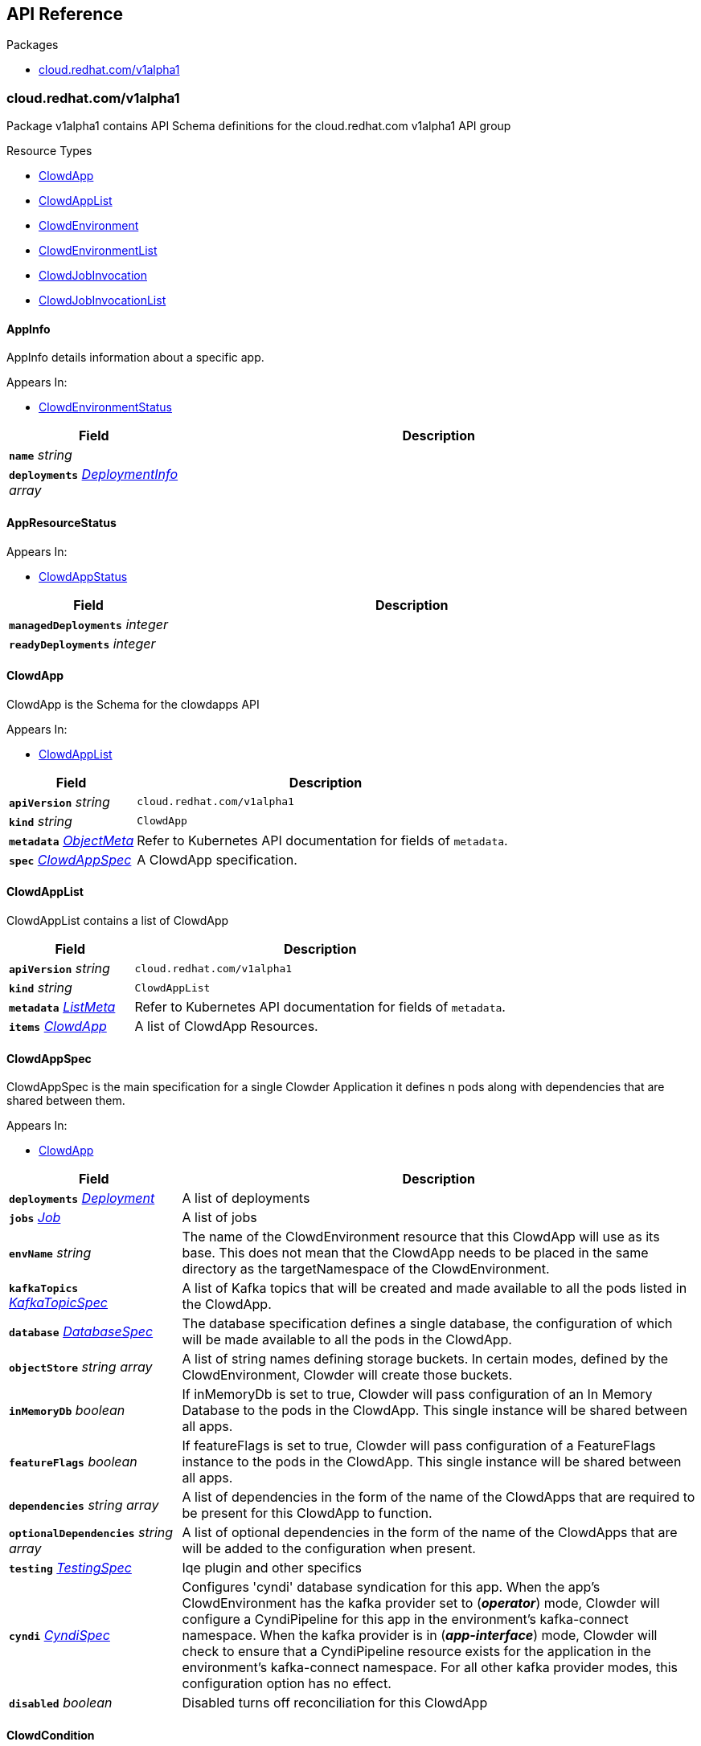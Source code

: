 // Generated documentation. Please do not edit.
:anchor_prefix: k8s-api

[id="{p}-api-reference"]
== API Reference

.Packages
- xref:{anchor_prefix}-cloud-redhat-com-v1alpha1[$$cloud.redhat.com/v1alpha1$$]


[id="{anchor_prefix}-cloud-redhat-com-v1alpha1"]
=== cloud.redhat.com/v1alpha1

Package v1alpha1 contains API Schema definitions for the cloud.redhat.com v1alpha1 API group

.Resource Types
- xref:{anchor_prefix}-github-com-redhatinsights-clowder-apis-cloud-redhat-com-v1alpha1-clowdapp[$$ClowdApp$$]
- xref:{anchor_prefix}-github-com-redhatinsights-clowder-apis-cloud-redhat-com-v1alpha1-clowdapplist[$$ClowdAppList$$]
- xref:{anchor_prefix}-github-com-redhatinsights-clowder-apis-cloud-redhat-com-v1alpha1-clowdenvironment[$$ClowdEnvironment$$]
- xref:{anchor_prefix}-github-com-redhatinsights-clowder-apis-cloud-redhat-com-v1alpha1-clowdenvironmentlist[$$ClowdEnvironmentList$$]
- xref:{anchor_prefix}-github-com-redhatinsights-clowder-apis-cloud-redhat-com-v1alpha1-clowdjobinvocation[$$ClowdJobInvocation$$]
- xref:{anchor_prefix}-github-com-redhatinsights-clowder-apis-cloud-redhat-com-v1alpha1-clowdjobinvocationlist[$$ClowdJobInvocationList$$]



[id="{anchor_prefix}-github-com-redhatinsights-clowder-apis-cloud-redhat-com-v1alpha1-appinfo"]
==== AppInfo 

AppInfo details information about a specific app.

.Appears In:
****
- xref:{anchor_prefix}-github-com-redhatinsights-clowder-apis-cloud-redhat-com-v1alpha1-clowdenvironmentstatus[$$ClowdEnvironmentStatus$$]
****

[cols="25a,75a", options="header"]
|===
| Field | Description
| *`name`* __string__ | 
| *`deployments`* __xref:{anchor_prefix}-github-com-redhatinsights-clowder-apis-cloud-redhat-com-v1alpha1-deploymentinfo[$$DeploymentInfo$$] array__ | 
|===


[id="{anchor_prefix}-github-com-redhatinsights-clowder-apis-cloud-redhat-com-v1alpha1-appresourcestatus"]
==== AppResourceStatus 



.Appears In:
****
- xref:{anchor_prefix}-github-com-redhatinsights-clowder-apis-cloud-redhat-com-v1alpha1-clowdappstatus[$$ClowdAppStatus$$]
****

[cols="25a,75a", options="header"]
|===
| Field | Description
| *`managedDeployments`* __integer__ | 
| *`readyDeployments`* __integer__ | 
|===


[id="{anchor_prefix}-github-com-redhatinsights-clowder-apis-cloud-redhat-com-v1alpha1-clowdapp"]
==== ClowdApp 

ClowdApp is the Schema for the clowdapps API

.Appears In:
****
- xref:{anchor_prefix}-github-com-redhatinsights-clowder-apis-cloud-redhat-com-v1alpha1-clowdapplist[$$ClowdAppList$$]
****

[cols="25a,75a", options="header"]
|===
| Field | Description
| *`apiVersion`* __string__ | `cloud.redhat.com/v1alpha1`
| *`kind`* __string__ | `ClowdApp`
| *`metadata`* __link:https://kubernetes.io/docs/reference/generated/kubernetes-api/v1.15/#objectmeta-v1-meta[$$ObjectMeta$$]__ | Refer to Kubernetes API documentation for fields of `metadata`.

| *`spec`* __xref:{anchor_prefix}-github-com-redhatinsights-clowder-apis-cloud-redhat-com-v1alpha1-clowdappspec[$$ClowdAppSpec$$]__ | A ClowdApp specification.
|===


[id="{anchor_prefix}-github-com-redhatinsights-clowder-apis-cloud-redhat-com-v1alpha1-clowdapplist"]
==== ClowdAppList 

ClowdAppList contains a list of ClowdApp



[cols="25a,75a", options="header"]
|===
| Field | Description
| *`apiVersion`* __string__ | `cloud.redhat.com/v1alpha1`
| *`kind`* __string__ | `ClowdAppList`
| *`metadata`* __link:https://kubernetes.io/docs/reference/generated/kubernetes-api/v1.15/#listmeta-v1-meta[$$ListMeta$$]__ | Refer to Kubernetes API documentation for fields of `metadata`.

| *`items`* __xref:{anchor_prefix}-github-com-redhatinsights-clowder-apis-cloud-redhat-com-v1alpha1-clowdapp[$$ClowdApp$$]__ | A list of ClowdApp Resources.
|===


[id="{anchor_prefix}-github-com-redhatinsights-clowder-apis-cloud-redhat-com-v1alpha1-clowdappspec"]
==== ClowdAppSpec 

ClowdAppSpec is the main specification for a single Clowder Application it defines n pods along with dependencies that are shared between them.

.Appears In:
****
- xref:{anchor_prefix}-github-com-redhatinsights-clowder-apis-cloud-redhat-com-v1alpha1-clowdapp[$$ClowdApp$$]
****

[cols="25a,75a", options="header"]
|===
| Field | Description
| *`deployments`* __xref:{anchor_prefix}-github-com-redhatinsights-clowder-apis-cloud-redhat-com-v1alpha1-deployment[$$Deployment$$]__ | A list of deployments
| *`jobs`* __xref:{anchor_prefix}-github-com-redhatinsights-clowder-apis-cloud-redhat-com-v1alpha1-job[$$Job$$]__ | A list of jobs
| *`envName`* __string__ | The name of the ClowdEnvironment resource that this ClowdApp will use as its base. This does not mean that the ClowdApp needs to be placed in the same directory as the targetNamespace of the ClowdEnvironment.
| *`kafkaTopics`* __xref:{anchor_prefix}-github-com-redhatinsights-clowder-apis-cloud-redhat-com-v1alpha1-kafkatopicspec[$$KafkaTopicSpec$$]__ | A list of Kafka topics that will be created and made available to all the pods listed in the ClowdApp.
| *`database`* __xref:{anchor_prefix}-github-com-redhatinsights-clowder-apis-cloud-redhat-com-v1alpha1-databasespec[$$DatabaseSpec$$]__ | The database specification defines a single database, the configuration of which will be made available to all the pods in the ClowdApp.
| *`objectStore`* __string array__ | A list of string names defining storage buckets. In certain modes, defined by the ClowdEnvironment, Clowder will create those buckets.
| *`inMemoryDb`* __boolean__ | If inMemoryDb is set to true, Clowder will pass configuration of an In Memory Database to the pods in the ClowdApp. This single instance will be shared between all apps.
| *`featureFlags`* __boolean__ | If featureFlags is set to true, Clowder will pass configuration of a FeatureFlags instance to the pods in the ClowdApp. This single instance will be shared between all apps.
| *`dependencies`* __string array__ | A list of dependencies in the form of the name of the ClowdApps that are required to be present for this ClowdApp to function.
| *`optionalDependencies`* __string array__ | A list of optional dependencies in the form of the name of the ClowdApps that are will be added to the configuration when present.
| *`testing`* __xref:{anchor_prefix}-github-com-redhatinsights-clowder-apis-cloud-redhat-com-v1alpha1-testingspec[$$TestingSpec$$]__ | Iqe plugin and other specifics
| *`cyndi`* __xref:{anchor_prefix}-github-com-redhatinsights-clowder-apis-cloud-redhat-com-v1alpha1-cyndispec[$$CyndiSpec$$]__ | Configures 'cyndi' database syndication for this app. When the app's ClowdEnvironment has the kafka provider set to (*_operator_*) mode, Clowder will configure a CyndiPipeline for this app in the environment's kafka-connect namespace. When the kafka provider is in (*_app-interface_*) mode, Clowder will check to ensure that a CyndiPipeline resource exists for the application in the environment's kafka-connect namespace. For all other kafka provider modes, this configuration option has no effect.
| *`disabled`* __boolean__ | Disabled turns off reconciliation for this ClowdApp
|===




[id="{anchor_prefix}-github-com-redhatinsights-clowder-apis-cloud-redhat-com-v1alpha1-clowdcondition"]
==== ClowdCondition 



.Appears In:
****
- xref:{anchor_prefix}-github-com-redhatinsights-clowder-apis-cloud-redhat-com-v1alpha1-clowdappstatus[$$ClowdAppStatus$$]
- xref:{anchor_prefix}-github-com-redhatinsights-clowder-apis-cloud-redhat-com-v1alpha1-clowdenvironmentstatus[$$ClowdEnvironmentStatus$$]
- xref:{anchor_prefix}-github-com-redhatinsights-clowder-apis-cloud-redhat-com-v1alpha1-clowdjobinvocationstatus[$$ClowdJobInvocationStatus$$]
****

[cols="25a,75a", options="header"]
|===
| Field | Description
| *`type`* __ClowdConditionType__ | Type is the type of the condition.
| *`lastTransitionTime`* __link:https://kubernetes.io/docs/reference/generated/kubernetes-api/v1.15/#time-v1-meta[$$Time$$]__ | Last time the condition transitioned from one status to another.
| *`reason`* __string__ | Unique, one-word, CamelCase reason for the condition's last transition.
| *`message`* __string__ | Human-readable message indicating details about last transition.
|===


[id="{anchor_prefix}-github-com-redhatinsights-clowder-apis-cloud-redhat-com-v1alpha1-clowdenvironment"]
==== ClowdEnvironment 

ClowdEnvironment is the Schema for the clowdenvironments API

.Appears In:
****
- xref:{anchor_prefix}-github-com-redhatinsights-clowder-apis-cloud-redhat-com-v1alpha1-clowdenvironmentlist[$$ClowdEnvironmentList$$]
****

[cols="25a,75a", options="header"]
|===
| Field | Description
| *`apiVersion`* __string__ | `cloud.redhat.com/v1alpha1`
| *`kind`* __string__ | `ClowdEnvironment`
| *`metadata`* __link:https://kubernetes.io/docs/reference/generated/kubernetes-api/v1.15/#objectmeta-v1-meta[$$ObjectMeta$$]__ | Refer to Kubernetes API documentation for fields of `metadata`.

| *`spec`* __xref:{anchor_prefix}-github-com-redhatinsights-clowder-apis-cloud-redhat-com-v1alpha1-clowdenvironmentspec[$$ClowdEnvironmentSpec$$]__ | A ClowdEnvironmentSpec object.
|===


[id="{anchor_prefix}-github-com-redhatinsights-clowder-apis-cloud-redhat-com-v1alpha1-clowdenvironmentlist"]
==== ClowdEnvironmentList 

ClowdEnvironmentList contains a list of ClowdEnvironment



[cols="25a,75a", options="header"]
|===
| Field | Description
| *`apiVersion`* __string__ | `cloud.redhat.com/v1alpha1`
| *`kind`* __string__ | `ClowdEnvironmentList`
| *`metadata`* __link:https://kubernetes.io/docs/reference/generated/kubernetes-api/v1.15/#listmeta-v1-meta[$$ListMeta$$]__ | Refer to Kubernetes API documentation for fields of `metadata`.

| *`items`* __xref:{anchor_prefix}-github-com-redhatinsights-clowder-apis-cloud-redhat-com-v1alpha1-clowdenvironment[$$ClowdEnvironment$$]__ | A list of ClowdEnvironment objects.
|===


[id="{anchor_prefix}-github-com-redhatinsights-clowder-apis-cloud-redhat-com-v1alpha1-clowdenvironmentspec"]
==== ClowdEnvironmentSpec 

ClowdEnvironmentSpec defines the desired state of ClowdEnvironment.

.Appears In:
****
- xref:{anchor_prefix}-github-com-redhatinsights-clowder-apis-cloud-redhat-com-v1alpha1-clowdenvironment[$$ClowdEnvironment$$]
****

[cols="25a,75a", options="header"]
|===
| Field | Description
| *`targetNamespace`* __string__ | TargetNamespace describes the namespace where any generated environmental resources should end up, this is particularly important in (*_local_*) mode.
| *`providers`* __xref:{anchor_prefix}-github-com-redhatinsights-clowder-apis-cloud-redhat-com-v1alpha1-providersconfig[$$ProvidersConfig$$]__ | A ProvidersConfig object, detailing the setup and configuration of all the providers used in this ClowdEnvironment.
| *`resourceDefaults`* __link:https://kubernetes.io/docs/reference/generated/kubernetes-api/v1.15/#resourcerequirements-v1-core[$$ResourceRequirements$$]__ | Defines the default resource requirements in standard k8s format in the event that they omitted from a PodSpec inside a ClowdApp.
| *`serviceConfig`* __xref:{anchor_prefix}-github-com-redhatinsights-clowder-apis-cloud-redhat-com-v1alpha1-serviceconfig[$$ServiceConfig$$]__ | 
| *`disabled`* __boolean__ | Disabled turns off reconciliation for this ClowdEnv
|===




[id="{anchor_prefix}-github-com-redhatinsights-clowder-apis-cloud-redhat-com-v1alpha1-clowdjobinvocation"]
==== ClowdJobInvocation 

ClowdJobInvocation is the Schema for the jobinvocations API

.Appears In:
****
- xref:{anchor_prefix}-github-com-redhatinsights-clowder-apis-cloud-redhat-com-v1alpha1-clowdjobinvocationlist[$$ClowdJobInvocationList$$]
****

[cols="25a,75a", options="header"]
|===
| Field | Description
| *`apiVersion`* __string__ | `cloud.redhat.com/v1alpha1`
| *`kind`* __string__ | `ClowdJobInvocation`
| *`metadata`* __link:https://kubernetes.io/docs/reference/generated/kubernetes-api/v1.15/#objectmeta-v1-meta[$$ObjectMeta$$]__ | Refer to Kubernetes API documentation for fields of `metadata`.

| *`spec`* __xref:{anchor_prefix}-github-com-redhatinsights-clowder-apis-cloud-redhat-com-v1alpha1-clowdjobinvocationspec[$$ClowdJobInvocationSpec$$]__ | 
|===


[id="{anchor_prefix}-github-com-redhatinsights-clowder-apis-cloud-redhat-com-v1alpha1-clowdjobinvocationlist"]
==== ClowdJobInvocationList 

ClowdJobInvocationList contains a list of ClowdJobInvocation



[cols="25a,75a", options="header"]
|===
| Field | Description
| *`apiVersion`* __string__ | `cloud.redhat.com/v1alpha1`
| *`kind`* __string__ | `ClowdJobInvocationList`
| *`metadata`* __link:https://kubernetes.io/docs/reference/generated/kubernetes-api/v1.15/#listmeta-v1-meta[$$ListMeta$$]__ | Refer to Kubernetes API documentation for fields of `metadata`.

| *`items`* __xref:{anchor_prefix}-github-com-redhatinsights-clowder-apis-cloud-redhat-com-v1alpha1-clowdjobinvocation[$$ClowdJobInvocation$$]__ | 
|===


[id="{anchor_prefix}-github-com-redhatinsights-clowder-apis-cloud-redhat-com-v1alpha1-clowdjobinvocationspec"]
==== ClowdJobInvocationSpec 

ClowdJobInvocationSpec defines the desired state of ClowdJobInvocation

.Appears In:
****
- xref:{anchor_prefix}-github-com-redhatinsights-clowder-apis-cloud-redhat-com-v1alpha1-clowdjobinvocation[$$ClowdJobInvocation$$]
****

[cols="25a,75a", options="header"]
|===
| Field | Description
| *`appName`* __string__ | Name of the ClowdApp who owns the jobs
| *`jobs`* __string array__ | Jobs is the set of jobs to be run by the invocation
| *`testing`* __xref:{anchor_prefix}-github-com-redhatinsights-clowder-apis-cloud-redhat-com-v1alpha1-jobtestingspec[$$JobTestingSpec$$]__ | Testing is the struct for building out test jobs (iqe, etc) in a CJI
|===




[id="{anchor_prefix}-github-com-redhatinsights-clowder-apis-cloud-redhat-com-v1alpha1-cyndispec"]
==== CyndiSpec 

CyndiSpec is used to indicate whether a ClowdApp needs database syndication configured by the cyndi operator and exposes a limited set of cyndi configuration options

.Appears In:
****
- xref:{anchor_prefix}-github-com-redhatinsights-clowder-apis-cloud-redhat-com-v1alpha1-clowdappspec[$$ClowdAppSpec$$]
****

[cols="25a,75a", options="header"]
|===
| Field | Description
| *`enabled`* __boolean__ | 
| *`appName`* __string__ | 
| *`insightsOnly`* __boolean__ | 
|===


[id="{anchor_prefix}-github-com-redhatinsights-clowder-apis-cloud-redhat-com-v1alpha1-databaseconfig"]
==== DatabaseConfig 

DatabaseConfig configures the Clowder provider controlling the creation of Database instances.

.Appears In:
****
- xref:{anchor_prefix}-github-com-redhatinsights-clowder-apis-cloud-redhat-com-v1alpha1-providersconfig[$$ProvidersConfig$$]
****

[cols="25a,75a", options="header"]
|===
| Field | Description
| *`mode`* __DatabaseMode__ | The mode of operation of the Clowder Database Provider. Valid options are: (*_app-interface_*) where the provider will pass through database credentials found in the secret defined by the database name in the ClowdApp, and (*_local_*) where the provider will spin up a local instance of the database.
| *`pvc`* __boolean__ | If using the (*_local_*) mode and PVC is set to true, this instructs the local Database instance to use a PVC instead of emptyDir for its volumes.
|===


[id="{anchor_prefix}-github-com-redhatinsights-clowder-apis-cloud-redhat-com-v1alpha1-databasespec"]
==== DatabaseSpec 

DatabaseSpec is a struct defining a database to be exposed to a ClowdApp.

.Appears In:
****
- xref:{anchor_prefix}-github-com-redhatinsights-clowder-apis-cloud-redhat-com-v1alpha1-clowdappspec[$$ClowdAppSpec$$]
****

[cols="25a,75a", options="header"]
|===
| Field | Description
| *`version`* __integer__ | Defines the Version of the PostGreSQL database, defaults to 12.
| *`name`* __string__ | Defines the Name of the database to be created. This will be used as the name of the logical database inside the database server in (*_local_*) mode and the name of the secret to be used for Database configuration in (*_app-interface_*) mode.
| *`sharedDbAppName`* __string__ | Defines the Name of the app to share a database from
|===


[id="{anchor_prefix}-github-com-redhatinsights-clowder-apis-cloud-redhat-com-v1alpha1-deployment"]
==== Deployment 

Deployment defines a service running inside a ClowdApp and will output a deployment resource. Only one container per pod is allowed and this is defined in the PodSpec attribute.

.Appears In:
****
- xref:{anchor_prefix}-github-com-redhatinsights-clowder-apis-cloud-redhat-com-v1alpha1-clowdappspec[$$ClowdAppSpec$$]
****

[cols="25a,75a", options="header"]
|===
| Field | Description
| *`name`* __string__ | Name defines the identifier of a Pod inside the ClowdApp. This name will be used along side the name of the ClowdApp itself to form a <app>-<pod> pattern which will be used for all other created resources and also for some labels. It must be unique within a ClowdApp.
| *`minReplicas`* __integer__ | Defines the minimum replica count for the pod.
| *`web`* __WebDeprecated__ | If set to true, creates a service on the webPort defined in the ClowdEnvironment resource, along with the relevant liveness and readiness probes.
| *`webServices`* __xref:{anchor_prefix}-github-com-redhatinsights-clowder-apis-cloud-redhat-com-v1alpha1-webservices[$$WebServices$$]__ | 
| *`podSpec`* __xref:{anchor_prefix}-github-com-redhatinsights-clowder-apis-cloud-redhat-com-v1alpha1-podspec[$$PodSpec$$]__ | PodSpec defines a container running inside a ClowdApp.
| *`k8sAccessLevel`* __K8sAccessLevel__ | K8sAccessLevel defines the level of access for this deployment
|===


[id="{anchor_prefix}-github-com-redhatinsights-clowder-apis-cloud-redhat-com-v1alpha1-deploymentinfo"]
==== DeploymentInfo 

DeploymentInfo defailts information about a specific deployment.

.Appears In:
****
- xref:{anchor_prefix}-github-com-redhatinsights-clowder-apis-cloud-redhat-com-v1alpha1-appinfo[$$AppInfo$$]
****

[cols="25a,75a", options="header"]
|===
| Field | Description
| *`name`* __string__ | 
| *`hostname`* __string__ | 
| *`port`* __integer__ | 
|===


[id="{anchor_prefix}-github-com-redhatinsights-clowder-apis-cloud-redhat-com-v1alpha1-envresourcestatus"]
==== EnvResourceStatus 



.Appears In:
****
- xref:{anchor_prefix}-github-com-redhatinsights-clowder-apis-cloud-redhat-com-v1alpha1-clowdenvironmentstatus[$$ClowdEnvironmentStatus$$]
****

[cols="25a,75a", options="header"]
|===
| Field | Description
| *`managedDeployments`* __integer__ | 
| *`readyDeployments`* __integer__ | 
| *`managedTopics`* __integer__ | 
| *`readyTopics`* __integer__ | 
|===


[id="{anchor_prefix}-github-com-redhatinsights-clowder-apis-cloud-redhat-com-v1alpha1-featureflagsconfig"]
==== FeatureFlagsConfig 

FeatureFlagsConfig configures the Clowder provider controlling the creation of FeatureFlag instances.

.Appears In:
****
- xref:{anchor_prefix}-github-com-redhatinsights-clowder-apis-cloud-redhat-com-v1alpha1-providersconfig[$$ProvidersConfig$$]
****

[cols="25a,75a", options="header"]
|===
| Field | Description
| *`mode`* __FeatureFlagsMode__ | The mode of operation of the Clowder FeatureFlag Provider. Valid options are: (*_app-interface_*) where the provider will pass through credentials to the app configuration, and (*_local_*) where a local Unleash instance will be created.
| *`pvc`* __boolean__ | If using the (*_local_*) mode and PVC is set to true, this instructs the local Database instance to use a PVC instead of emptyDir for its volumes.
| *`credentialRef`* __xref:{anchor_prefix}-github-com-redhatinsights-clowder-apis-cloud-redhat-com-v1alpha1-namespacedname[$$NamespacedName$$]__ | Defines the secret containing the client access token, only used for (*_app-interface_*) mode.
| *`hostname`* __string__ | Defines the hostname for (*_app-interface_*) mode
| *`port`* __integer__ | Defineds the port for (*_app-interface_*) mode
|===


[id="{anchor_prefix}-github-com-redhatinsights-clowder-apis-cloud-redhat-com-v1alpha1-inmemorydbconfig"]
==== InMemoryDBConfig 

InMemoryDBConfig configures the Clowder provider controlling the creation of InMemoryDB instances.

.Appears In:
****
- xref:{anchor_prefix}-github-com-redhatinsights-clowder-apis-cloud-redhat-com-v1alpha1-providersconfig[$$ProvidersConfig$$]
****

[cols="25a,75a", options="header"]
|===
| Field | Description
| *`mode`* __InMemoryMode__ | The mode of operation of the Clowder InMemory Provider. Valid options are: (*_redis_*) where a local Minio instance will be created, and (*_elasticache_*) which will search the namespace of the ClowdApp for a secret called 'elasticache'
| *`pvc`* __boolean__ | If using the (*_local_*) mode and PVC is set to true, this instructs the local Database instance to use a PVC instead of emptyDir for its volumes.
|===


[id="{anchor_prefix}-github-com-redhatinsights-clowder-apis-cloud-redhat-com-v1alpha1-initcontainer"]
==== InitContainer 

InitContainer is a struct defining a k8s init container. This will be deployed along with the parent pod and is used to carry out one time initialization procedures.

.Appears In:
****
- xref:{anchor_prefix}-github-com-redhatinsights-clowder-apis-cloud-redhat-com-v1alpha1-podspec[$$PodSpec$$]
****

[cols="25a,75a", options="header"]
|===
| Field | Description
| *`image`* __string__ | Image refers to the container image used to create the init container (if different from the primary pod image).
| *`command`* __string array__ | A list of commands to run inside the parent Pod.
| *`args`* __string array__ | A list of args to be passed to the init container.
| *`inheritEnv`* __boolean__ | If true, inheirts the environment variables from the parent pod. specification
| *`env`* __link:https://kubernetes.io/docs/reference/generated/kubernetes-api/v1.15/#envvar-v1-core[$$EnvVar$$] array__ | A list of environment variables used only by the initContainer.
|===


[id="{anchor_prefix}-github-com-redhatinsights-clowder-apis-cloud-redhat-com-v1alpha1-iqeconfig"]
==== IqeConfig 



.Appears In:
****
- xref:{anchor_prefix}-github-com-redhatinsights-clowder-apis-cloud-redhat-com-v1alpha1-testingconfig[$$TestingConfig$$]
****

[cols="25a,75a", options="header"]
|===
| Field | Description
| *`imageBase`* __string__ | 
| *`resources`* __link:https://kubernetes.io/docs/reference/generated/kubernetes-api/v1.15/#resourcerequirements-v1-core[$$ResourceRequirements$$]__ | A pass-through of a resource requirements in k8s ResourceRequirements format. If omitted, the default resource requirements from the ClowdEnvironment will be used.
| *`vaultSecretRef`* __xref:{anchor_prefix}-github-com-redhatinsights-clowder-apis-cloud-redhat-com-v1alpha1-namespacedname[$$NamespacedName$$]__ | Defines the secret reference for loading vault credentials into the IQE job
|===


[id="{anchor_prefix}-github-com-redhatinsights-clowder-apis-cloud-redhat-com-v1alpha1-iqejobspec"]
==== IqeJobSpec 



.Appears In:
****
- xref:{anchor_prefix}-github-com-redhatinsights-clowder-apis-cloud-redhat-com-v1alpha1-jobtestingspec[$$JobTestingSpec$$]
****

[cols="25a,75a", options="header"]
|===
| Field | Description
| *`imageTag`* __string__ | By default, Clowder will set the image on the ClowdJob to be the baseImage:name-of-iqe-plugin, but only the tag can be overridden here
| *`ui`* __xref:{anchor_prefix}-github-com-redhatinsights-clowder-apis-cloud-redhat-com-v1alpha1-uispec[$$UiSpec$$]__ | Indiciates the presence of a selenium container Note: currently not implemented
| *`marker`* __string__ | sets the pytest -m args
| *`dynaconfEnvName`* __string__ | sets value for ENV_FOR_DYNACONF
| *`filter`* __string__ | sets pytest -k args
| *`debug`* __boolean__ | used when desiring to run `oc debug`on the Job to cause pod to immediately & gracefully exit
| *`requirements`* __string__ | sets values passed to IQE '--requirements' arg
| *`requirementsPriority`* __string__ | sets values passed to IQE '--requirements-priority' arg
| *`testImportance`* __string__ | sets values passed to IQE '--test-importance' arg
|===


[id="{anchor_prefix}-github-com-redhatinsights-clowder-apis-cloud-redhat-com-v1alpha1-job"]
==== Job 

Job defines a ClowdJob A Job struct will deploy as a CronJob if `schedule` is set and will deploy as a Job if it is not set. Unsupported fields will be dropped from Jobs

.Appears In:
****
- xref:{anchor_prefix}-github-com-redhatinsights-clowder-apis-cloud-redhat-com-v1alpha1-clowdappspec[$$ClowdAppSpec$$]
****

[cols="25a,75a", options="header"]
|===
| Field | Description
| *`name`* __string__ | Name defines identifier of the Job. This name will be used to name the CronJob resource, the container will be name identically.
| *`schedule`* __string__ | Defines the schedule for the job to run
| *`podSpec`* __xref:{anchor_prefix}-github-com-redhatinsights-clowder-apis-cloud-redhat-com-v1alpha1-podspec[$$PodSpec$$]__ | PodSpec defines a container running inside the CronJob.
| *`restartPolicy`* __link:https://kubernetes.io/docs/reference/generated/kubernetes-api/v1.15/#restartpolicy-v1-core[$$RestartPolicy$$]__ | Defines the restart policy for the CronJob, defaults to never
| *`concurrencyPolicy`* __link:https://kubernetes.io/docs/reference/generated/kubernetes-api/v1.15/#concurrencypolicy-v1beta1-batch[$$ConcurrencyPolicy$$]__ | Defines the concurrency policy for the CronJob, defaults to Allow Only applies to Cronjobs
| *`suspend`* __boolean__ | This flag tells the controller to suspend subsequent executions, it does not apply to already started executions.  Defaults to false. Only applies to Cronjobs
| *`successfulJobsHistoryLimit`* __integer__ | The number of successful finished jobs to retain. Value must be non-negative integer. Defaults to 3. Only applies to Cronjobs
| *`failedJobsHistoryLimit`* __integer__ | The number of failed finished jobs to retain. Value must be non-negative integer. Defaults to 1. Only applies to Cronjobs
| *`startingDeadlineSeconds`* __integer__ | Defines the StartingDeadlineSeconds for the CronJob
|===


[id="{anchor_prefix}-github-com-redhatinsights-clowder-apis-cloud-redhat-com-v1alpha1-jobtestingspec"]
==== JobTestingSpec 



.Appears In:
****
- xref:{anchor_prefix}-github-com-redhatinsights-clowder-apis-cloud-redhat-com-v1alpha1-clowdjobinvocationspec[$$ClowdJobInvocationSpec$$]
****

[cols="25a,75a", options="header"]
|===
| Field | Description
| *`iqe`* __xref:{anchor_prefix}-github-com-redhatinsights-clowder-apis-cloud-redhat-com-v1alpha1-iqejobspec[$$IqeJobSpec$$]__ | Iqe is the job spec to override defaults from the ClowdApp's definition of the job
|===


[id="{anchor_prefix}-github-com-redhatinsights-clowder-apis-cloud-redhat-com-v1alpha1-kafkaclusterconfig"]
==== KafkaClusterConfig 

KafkaClusterConfig defines options related to the Kafka cluster managed/monitored by Clowder

.Appears In:
****
- xref:{anchor_prefix}-github-com-redhatinsights-clowder-apis-cloud-redhat-com-v1alpha1-kafkaconfig[$$KafkaConfig$$]
****

[cols="25a,75a", options="header"]
|===
| Field | Description
| *`name`* __string__ | Defines the kafka cluster name (default: <ClowdEnvironment Name>-<UID>)
| *`namespace`* __string__ | The namespace the kafka cluster is expected to reside in (default: the environment's targetNamespace)
| *`replicas`* __integer__ | The requested number of replicas for kafka/zookeeper. If unset, default is '1'
| *`storageSize`* __string__ | Persistent volume storage size. If unset, default is '1Gi' Only applies when KafkaConfig.PVC is set to 'true'
| *`deleteClaim`* __boolean__ | Delete persistent volume claim if the Kafka cluster is deleted Only applies when KafkaConfig.PVC is set to 'true'
| *`version`* __string__ | Version. If unset, default is '2.5.0'
| *`config`* __object (keys:string, values:string)__ | Config full options
| *`jvmOptions`* __xref:{anchor_prefix}-github-com-redhatinsights-strimzi-client-go-apis-kafka-strimzi-io-v1beta2-kafkaspeckafkajvmoptions[$$KafkaSpecKafkaJvmOptions$$]__ | JVM Options
| *`resources`* __xref:{anchor_prefix}-github-com-redhatinsights-strimzi-client-go-apis-kafka-strimzi-io-v1beta2-kafkaspeckafkaresources[$$KafkaSpecKafkaResources$$]__ | Resource Limits
|===


[id="{anchor_prefix}-github-com-redhatinsights-clowder-apis-cloud-redhat-com-v1alpha1-kafkaconfig"]
==== KafkaConfig 

KafkaConfig configures the Clowder provider controlling the creation of Kafka instances.

.Appears In:
****
- xref:{anchor_prefix}-github-com-redhatinsights-clowder-apis-cloud-redhat-com-v1alpha1-providersconfig[$$ProvidersConfig$$]
****

[cols="25a,75a", options="header"]
|===
| Field | Description
| *`mode`* __KafkaMode__ | The mode of operation of the Clowder Kafka Provider. Valid options are: (*_operator_*) which provisions Strimzi resources and will configure KafkaTopic CRs and place them in the Kafka cluster's namespace described in the configuration, (*_app-interface_*) which simply passes the topic names through to the App's cdappconfig.json and expects app-interface to have created the relevant topics, and (*_local_*) where a small instance of Kafka is created in the desired cluster namespace and configured to auto-create topics.
| *`enableLegacyStrimzi`* __boolean__ | EnableLegacyStrimzi disables TLS + user auth
| *`pvc`* __boolean__ | If using the (*_local_*) or (*_operator_*) mode and PVC is set to true, this sets the provisioned Kafka instance to use a PVC instead of emptyDir for its volumes.
| *`cluster`* __xref:{anchor_prefix}-github-com-redhatinsights-clowder-apis-cloud-redhat-com-v1alpha1-kafkaclusterconfig[$$KafkaClusterConfig$$]__ | Defines options related to the Kafka cluster for this environment. Ignored for (*_local_*) mode.
| *`connect`* __xref:{anchor_prefix}-github-com-redhatinsights-clowder-apis-cloud-redhat-com-v1alpha1-kafkaconnectclusterconfig[$$KafkaConnectClusterConfig$$]__ | Defines options related to the Kafka Connect cluster for this environment. Ignored for (*_local_*) mode.
| *`managedSecretRef`* __xref:{anchor_prefix}-github-com-redhatinsights-clowder-apis-cloud-redhat-com-v1alpha1-namespacedname[$$NamespacedName$$]__ | Defines the secret reference for the Managed Kafka mode. Only used in (*_managed_*) mode.
| *`clusterName`* __string__ | (Deprecated) Defines the cluster name to be used by the Kafka Provider this will be used in some modes to locate the Kafka instance.
| *`namespace`* __string__ | (Deprecated) The Namespace the cluster is expected to reside in. This is only used in (*_app-interface_*) and (*_operator_*) modes.
| *`connectNamespace`* __string__ | (Deprecated) The namespace that the Kafka Connect cluster is expected to reside in. This is only used in (*_app-interface_*) and (*_operator_*) modes.
| *`connectClusterName`* __string__ | (Deprecated) Defines the kafka connect cluster name that is used in this environment.
| *`suffix`* __string__ | (Deprecated) (Unused)
|===


[id="{anchor_prefix}-github-com-redhatinsights-clowder-apis-cloud-redhat-com-v1alpha1-kafkaconnectclusterconfig"]
==== KafkaConnectClusterConfig 

KafkaConnectClusterConfig defines options related to the Kafka Connect cluster managed/monitored by Clowder

.Appears In:
****
- xref:{anchor_prefix}-github-com-redhatinsights-clowder-apis-cloud-redhat-com-v1alpha1-kafkaconfig[$$KafkaConfig$$]
****

[cols="25a,75a", options="header"]
|===
| Field | Description
| *`name`* __string__ | Defines the kafka connect cluster name (default: <kafka cluster's name>)
| *`namespace`* __string__ | The namespace the kafka connect cluster is expected to reside in (default: the kafka cluster's namespace)
| *`replicas`* __integer__ | The requested number of replicas for kafka connect. If unset, default is '1'
| *`version`* __string__ | Version. If unset, default is '2.5.0'
| *`image`* __string__ | Image. If unset, default is 'quay.io/cloudservices/xjoin-kafka-connect-strimzi:latest'
|===


[id="{anchor_prefix}-github-com-redhatinsights-clowder-apis-cloud-redhat-com-v1alpha1-kafkatopicspec"]
==== KafkaTopicSpec 

KafkaTopicSpec defines the desired state of KafkaTopic

.Appears In:
****
- xref:{anchor_prefix}-github-com-redhatinsights-clowder-apis-cloud-redhat-com-v1alpha1-clowdappspec[$$ClowdAppSpec$$]
****

[cols="25a,75a", options="header"]
|===
| Field | Description
| *`config`* __object (keys:string, values:string)__ | A key/value pair describing the configuration of a particular topic.
| *`partitions`* __integer__ | The requested number of partitions for this topic. If unset, default is '3'
| *`replicas`* __integer__ | The requested number of replicas for this topic. If unset, default is '3'
| *`topicName`* __string__ | The requested name for this topic.
|===


[id="{anchor_prefix}-github-com-redhatinsights-clowder-apis-cloud-redhat-com-v1alpha1-loggingconfig"]
==== LoggingConfig 

LoggingConfig configures the Clowder provider controlling the creation of Logging instances.

.Appears In:
****
- xref:{anchor_prefix}-github-com-redhatinsights-clowder-apis-cloud-redhat-com-v1alpha1-providersconfig[$$ProvidersConfig$$]
****

[cols="25a,75a", options="header"]
|===
| Field | Description
| *`mode`* __LoggingMode__ | The mode of operation of the Clowder Logging Provider. Valid options are: (*_app-interface_*) where the provider will pass through cloudwatch credentials to the app configuration, and (*_none_*) where no logging will be configured.
|===


[id="{anchor_prefix}-github-com-redhatinsights-clowder-apis-cloud-redhat-com-v1alpha1-metricsconfig"]
==== MetricsConfig 

MetricsConfig configures the Clowder provider controlling the creation of metrics services and their probes.

.Appears In:
****
- xref:{anchor_prefix}-github-com-redhatinsights-clowder-apis-cloud-redhat-com-v1alpha1-providersconfig[$$ProvidersConfig$$]
****

[cols="25a,75a", options="header"]
|===
| Field | Description
| *`port`* __integer__ | The port that metrics services inside ClowdApp pods should be served on.
| *`path`* __string__ | A prefix path that pods will be instructed to use when setting up their metrics server.
| *`mode`* __MetricsMode__ | The mode of operation of the Metrics provider. The allowed modes are  (*_none_*), which disables metrics service generation, or (*_operator_*) where services and probes are generated. (*_app-interface_*) where services and probes are generated for app-interface.
| *`prometheus`* __xref:{anchor_prefix}-github-com-redhatinsights-clowder-apis-cloud-redhat-com-v1alpha1-prometheusconfig[$$PrometheusConfig$$]__ | Prometheus specific configuration
|===






[id="{anchor_prefix}-github-com-redhatinsights-clowder-apis-cloud-redhat-com-v1alpha1-namespacedname"]
==== NamespacedName 

NamespacedName type to represent a real Namespaced Name

.Appears In:
****
- xref:{anchor_prefix}-github-com-redhatinsights-clowder-apis-cloud-redhat-com-v1alpha1-featureflagsconfig[$$FeatureFlagsConfig$$]
- xref:{anchor_prefix}-github-com-redhatinsights-clowder-apis-cloud-redhat-com-v1alpha1-iqeconfig[$$IqeConfig$$]
- xref:{anchor_prefix}-github-com-redhatinsights-clowder-apis-cloud-redhat-com-v1alpha1-kafkaconfig[$$KafkaConfig$$]
- xref:{anchor_prefix}-github-com-redhatinsights-clowder-apis-cloud-redhat-com-v1alpha1-providersconfig[$$ProvidersConfig$$]
****

[cols="25a,75a", options="header"]
|===
| Field | Description
| *`name`* __string__ | Name defines the Name of a resource.
| *`namespace`* __string__ | Namespace defines the Namespace of a resource.
|===


[id="{anchor_prefix}-github-com-redhatinsights-clowder-apis-cloud-redhat-com-v1alpha1-objectstoreconfig"]
==== ObjectStoreConfig 

ObjectStoreConfig configures the Clowder provider controlling the creation of ObjectStore instances.

.Appears In:
****
- xref:{anchor_prefix}-github-com-redhatinsights-clowder-apis-cloud-redhat-com-v1alpha1-providersconfig[$$ProvidersConfig$$]
****

[cols="25a,75a", options="header"]
|===
| Field | Description
| *`mode`* __ObjectStoreMode__ | The mode of operation of the Clowder ObjectStore Provider. Valid options are: (*_app-interface_*) where the provider will pass through Amazon S3 credentials to the app configuration, and (*_minio_*) where a local Minio instance will be created.
| *`suffix`* __string__ | Currently unused.
| *`pvc`* __boolean__ | If using the (*_local_*) mode and PVC is set to true, this instructs the local Database instance to use a PVC instead of emptyDir for its volumes.
|===


[id="{anchor_prefix}-github-com-redhatinsights-clowder-apis-cloud-redhat-com-v1alpha1-podspec"]
==== PodSpec 

PodSpec defines a container running inside a ClowdApp.

.Appears In:
****
- xref:{anchor_prefix}-github-com-redhatinsights-clowder-apis-cloud-redhat-com-v1alpha1-deployment[$$Deployment$$]
- xref:{anchor_prefix}-github-com-redhatinsights-clowder-apis-cloud-redhat-com-v1alpha1-job[$$Job$$]
****

[cols="25a,75a", options="header"]
|===
| Field | Description
| *`image`* __string__ | Image refers to the container image used to create the pod.
| *`initContainers`* __xref:{anchor_prefix}-github-com-redhatinsights-clowder-apis-cloud-redhat-com-v1alpha1-initcontainer[$$InitContainer$$]__ | A list of init containers used to perform at-startup operations.
| *`command`* __string array__ | The command that will be invoked inside the pod at startup.
| *`args`* __string array__ | A list of args to be passed to the pod container.
| *`env`* __link:https://kubernetes.io/docs/reference/generated/kubernetes-api/v1.15/#envvar-v1-core[$$EnvVar$$]__ | A list of environment variables in k8s defined format.
| *`resources`* __link:https://kubernetes.io/docs/reference/generated/kubernetes-api/v1.15/#resourcerequirements-v1-core[$$ResourceRequirements$$]__ | A pass-through of a resource requirements in k8s ResourceRequirements format. If omitted, the default resource requirements from the ClowdEnvironment will be used.
| *`livenessProbe`* __link:https://kubernetes.io/docs/reference/generated/kubernetes-api/v1.15/#probe-v1-core[$$Probe$$]__ | A pass-through of a Liveness Probe specification in standard k8s format. If omitted, a standard probe will be setup point to the webPort defined in the ClowdEnvironment and a path of /healthz. Ignored if Web is set to false.
| *`readinessProbe`* __link:https://kubernetes.io/docs/reference/generated/kubernetes-api/v1.15/#probe-v1-core[$$Probe$$]__ | A pass-through of a Readiness Probe specification in standard k8s format. If omitted, a standard probe will be setup point to the webPort defined in the ClowdEnvironment and a path of /healthz. Ignored if Web is set to false.
| *`volumes`* __link:https://kubernetes.io/docs/reference/generated/kubernetes-api/v1.15/#volume-v1-core[$$Volume$$] array__ | A pass-through of a list of Volumes in standa k8s format.
| *`volumeMounts`* __link:https://kubernetes.io/docs/reference/generated/kubernetes-api/v1.15/#volumemount-v1-core[$$VolumeMount$$] array__ | A pass-through of a list of VolumesMounts in standa k8s format.
| *`sidecars`* __xref:{anchor_prefix}-github-com-redhatinsights-clowder-apis-cloud-redhat-com-v1alpha1-sidecar[$$Sidecar$$] array__ | Lists the expected side cars, will be validated in the validating webhook
|===


[id="{anchor_prefix}-github-com-redhatinsights-clowder-apis-cloud-redhat-com-v1alpha1-privatewebservice"]
==== PrivateWebService 

PrivateWebService is the definition of the private web service. There can be only one private service managed by Clowder.

.Appears In:
****
- xref:{anchor_prefix}-github-com-redhatinsights-clowder-apis-cloud-redhat-com-v1alpha1-webservices[$$WebServices$$]
****

[cols="25a,75a", options="header"]
|===
| Field | Description
| *`enabled`* __boolean__ | Enabled describes if Clowder should enable the private service and provide the configuration in the cdappconfig.
|===


[id="{anchor_prefix}-github-com-redhatinsights-clowder-apis-cloud-redhat-com-v1alpha1-prometheusconfig"]
==== PrometheusConfig 



.Appears In:
****
- xref:{anchor_prefix}-github-com-redhatinsights-clowder-apis-cloud-redhat-com-v1alpha1-metricsconfig[$$MetricsConfig$$]
****

[cols="25a,75a", options="header"]
|===
| Field | Description
| *`deploy`* __boolean__ | Determines whether to deploy prometheus in operator mode
| *`appInterfaceHostname`* __string__ | Specify prometheus hostname when in app-interface mode
|===


[id="{anchor_prefix}-github-com-redhatinsights-clowder-apis-cloud-redhat-com-v1alpha1-prometheusstatus"]
==== PrometheusStatus 

PrometheusStatus provides info on how to connect to Prometheus

.Appears In:
****
- xref:{anchor_prefix}-github-com-redhatinsights-clowder-apis-cloud-redhat-com-v1alpha1-clowdenvironmentstatus[$$ClowdEnvironmentStatus$$]
****

[cols="25a,75a", options="header"]
|===
| Field | Description
| *`hostname`* __string__ | 
|===


[id="{anchor_prefix}-github-com-redhatinsights-clowder-apis-cloud-redhat-com-v1alpha1-providersconfig"]
==== ProvidersConfig 

ProvidersConfig defines a group of providers configuration for a ClowdEnvironment.

.Appears In:
****
- xref:{anchor_prefix}-github-com-redhatinsights-clowder-apis-cloud-redhat-com-v1alpha1-clowdenvironmentspec[$$ClowdEnvironmentSpec$$]
****

[cols="25a,75a", options="header"]
|===
| Field | Description
| *`db`* __xref:{anchor_prefix}-github-com-redhatinsights-clowder-apis-cloud-redhat-com-v1alpha1-databaseconfig[$$DatabaseConfig$$]__ | Defines the Configuration for the Clowder Database Provider.
| *`inMemoryDb`* __xref:{anchor_prefix}-github-com-redhatinsights-clowder-apis-cloud-redhat-com-v1alpha1-inmemorydbconfig[$$InMemoryDBConfig$$]__ | Defines the Configuration for the Clowder InMemoryDB Provider.
| *`kafka`* __xref:{anchor_prefix}-github-com-redhatinsights-clowder-apis-cloud-redhat-com-v1alpha1-kafkaconfig[$$KafkaConfig$$]__ | Defines the Configuration for the Clowder Kafka Provider.
| *`logging`* __xref:{anchor_prefix}-github-com-redhatinsights-clowder-apis-cloud-redhat-com-v1alpha1-loggingconfig[$$LoggingConfig$$]__ | Defines the Configuration for the Clowder Logging Provider.
| *`metrics`* __xref:{anchor_prefix}-github-com-redhatinsights-clowder-apis-cloud-redhat-com-v1alpha1-metricsconfig[$$MetricsConfig$$]__ | Defines the Configuration for the Clowder Metrics Provider.
| *`objectStore`* __xref:{anchor_prefix}-github-com-redhatinsights-clowder-apis-cloud-redhat-com-v1alpha1-objectstoreconfig[$$ObjectStoreConfig$$]__ | Defines the Configuration for the Clowder ObjectStore Provider.
| *`web`* __xref:{anchor_prefix}-github-com-redhatinsights-clowder-apis-cloud-redhat-com-v1alpha1-webconfig[$$WebConfig$$]__ | Defines the Configuration for the Clowder Web Provider.
| *`featureFlags`* __xref:{anchor_prefix}-github-com-redhatinsights-clowder-apis-cloud-redhat-com-v1alpha1-featureflagsconfig[$$FeatureFlagsConfig$$]__ | Defines the Configuration for the Clowder FeatureFlags Provider.
| *`serviceMesh`* __xref:{anchor_prefix}-github-com-redhatinsights-clowder-apis-cloud-redhat-com-v1alpha1-servicemeshconfig[$$ServiceMeshConfig$$]__ | Defines the Configuration for the Clowder ServiceMesh Provider.
| *`pullSecrets`* __xref:{anchor_prefix}-github-com-redhatinsights-clowder-apis-cloud-redhat-com-v1alpha1-namespacedname[$$NamespacedName$$]__ | Defines the pull secret to use for the service accounts.
| *`testing`* __xref:{anchor_prefix}-github-com-redhatinsights-clowder-apis-cloud-redhat-com-v1alpha1-testingconfig[$$TestingConfig$$]__ | Defines the environment for iqe/smoke testing
| *`sidecars`* __xref:{anchor_prefix}-github-com-redhatinsights-clowder-apis-cloud-redhat-com-v1alpha1-sidecars[$$Sidecars$$]__ | Defines the sidecar configuration
|===


[id="{anchor_prefix}-github-com-redhatinsights-clowder-apis-cloud-redhat-com-v1alpha1-publicwebservice"]
==== PublicWebService 

PublicWebService is the definition of the public web service. There can be only one public service managed by Clowder.

.Appears In:
****
- xref:{anchor_prefix}-github-com-redhatinsights-clowder-apis-cloud-redhat-com-v1alpha1-webservices[$$WebServices$$]
****

[cols="25a,75a", options="header"]
|===
| Field | Description
| *`enabled`* __boolean__ | Enabled describes if Clowder should enable the public service and provide the configuration in the cdappconfig.
| *`apiPath`* __string__ | ApiPath describes the api path that will be configured to serve this backend from.
| *`whitelistPaths`* __string array__ | WhitelistPaths define the paths that do not require authentication
|===


[id="{anchor_prefix}-github-com-redhatinsights-clowder-apis-cloud-redhat-com-v1alpha1-serviceconfig"]
==== ServiceConfig 

ServiceConfig provides options for k8s Service resources

.Appears In:
****
- xref:{anchor_prefix}-github-com-redhatinsights-clowder-apis-cloud-redhat-com-v1alpha1-clowdenvironmentspec[$$ClowdEnvironmentSpec$$]
****

[cols="25a,75a", options="header"]
|===
| Field | Description
| *`type`* __string__ | 
|===


[id="{anchor_prefix}-github-com-redhatinsights-clowder-apis-cloud-redhat-com-v1alpha1-servicemeshconfig"]
==== ServiceMeshConfig 

ServiceMeshConfig determines if this env should be part of a service mesh and, if enabled, configures the service mesh

.Appears In:
****
- xref:{anchor_prefix}-github-com-redhatinsights-clowder-apis-cloud-redhat-com-v1alpha1-providersconfig[$$ProvidersConfig$$]
****

[cols="25a,75a", options="header"]
|===
| Field | Description
| *`mode`* __ServiceMeshMode__ | 
|===


[id="{anchor_prefix}-github-com-redhatinsights-clowder-apis-cloud-redhat-com-v1alpha1-sidecar"]
==== Sidecar 



.Appears In:
****
- xref:{anchor_prefix}-github-com-redhatinsights-clowder-apis-cloud-redhat-com-v1alpha1-podspec[$$PodSpec$$]
****

[cols="25a,75a", options="header"]
|===
| Field | Description
| *`name`* __string__ | The name of the sidecar, only supported names allowed, (token-refresher)
| *`enabled`* __boolean__ | Defines if the sidecar is enabled, defaults to False
|===


[id="{anchor_prefix}-github-com-redhatinsights-clowder-apis-cloud-redhat-com-v1alpha1-sidecars"]
==== Sidecars 



.Appears In:
****
- xref:{anchor_prefix}-github-com-redhatinsights-clowder-apis-cloud-redhat-com-v1alpha1-providersconfig[$$ProvidersConfig$$]
****

[cols="25a,75a", options="header"]
|===
| Field | Description
| *`tokenRefresher`* __xref:{anchor_prefix}-github-com-redhatinsights-clowder-apis-cloud-redhat-com-v1alpha1-tokenrefresherconfig[$$TokenRefresherConfig$$]__ | Sets up Token Refresher configuration
|===


[id="{anchor_prefix}-github-com-redhatinsights-clowder-apis-cloud-redhat-com-v1alpha1-testingconfig"]
==== TestingConfig 



.Appears In:
****
- xref:{anchor_prefix}-github-com-redhatinsights-clowder-apis-cloud-redhat-com-v1alpha1-providersconfig[$$ProvidersConfig$$]
****

[cols="25a,75a", options="header"]
|===
| Field | Description
| *`iqe`* __xref:{anchor_prefix}-github-com-redhatinsights-clowder-apis-cloud-redhat-com-v1alpha1-iqeconfig[$$IqeConfig$$]__ | Defines the environment for iqe/smoke testing
| *`k8sAccessLevel`* __K8sAccessLevel__ | The mode of operation of the testing Pod. Valid options are: 'default', 'view' or 'edit'
| *`configAccess`* __ConfigAccessMode__ | The mode of operation for access to outside app configs. Valid options are: (*_none_*) -- no app config is mounted to the pod (*_app_*) -- only the ClowdApp's config is mounted to the pod (*_environment_*) -- the config for all apps in the env are mounted
|===


[id="{anchor_prefix}-github-com-redhatinsights-clowder-apis-cloud-redhat-com-v1alpha1-testingspec"]
==== TestingSpec 



.Appears In:
****
- xref:{anchor_prefix}-github-com-redhatinsights-clowder-apis-cloud-redhat-com-v1alpha1-clowdappspec[$$ClowdAppSpec$$]
****

[cols="25a,75a", options="header"]
|===
| Field | Description
| *`iqePlugin`* __string__ | 
|===


[id="{anchor_prefix}-github-com-redhatinsights-clowder-apis-cloud-redhat-com-v1alpha1-tokenrefresherconfig"]
==== TokenRefresherConfig 



.Appears In:
****
- xref:{anchor_prefix}-github-com-redhatinsights-clowder-apis-cloud-redhat-com-v1alpha1-sidecars[$$Sidecars$$]
****

[cols="25a,75a", options="header"]
|===
| Field | Description
| *`enabled`* __boolean__ | Enables or disables token refresher sidecars
|===


[id="{anchor_prefix}-github-com-redhatinsights-clowder-apis-cloud-redhat-com-v1alpha1-uispec"]
==== UiSpec 



.Appears In:
****
- xref:{anchor_prefix}-github-com-redhatinsights-clowder-apis-cloud-redhat-com-v1alpha1-iqejobspec[$$IqeJobSpec$$]
****

[cols="25a,75a", options="header"]
|===
| Field | Description
| *`enabled`* __boolean__ | Indiciates the presence of a selenium container
|===


[id="{anchor_prefix}-github-com-redhatinsights-clowder-apis-cloud-redhat-com-v1alpha1-webconfig"]
==== WebConfig 

WebConfig configures the Clowder provider controlling the creation of web services and their probes.

.Appears In:
****
- xref:{anchor_prefix}-github-com-redhatinsights-clowder-apis-cloud-redhat-com-v1alpha1-providersconfig[$$ProvidersConfig$$]
****

[cols="25a,75a", options="header"]
|===
| Field | Description
| *`port`* __integer__ | The port that web services inside ClowdApp pods should be served on.
| *`privatePort`* __integer__ | The private port that web services inside a ClowdApp should be served on.
| *`aiuthPort`* __integer__ | The auth port that the web local mode will use with the AuthSidecar
| *`apiPrefix`* __string__ | An api prefix path that pods will be instructed to use when setting up their web server.
| *`mode`* __WebMode__ | The mode of operation of the Web provider. The allowed modes are (*_none_*/*_operator_*), and (*_local_*) which deploys keycloak and BOP.
| *`bopURL`* __string__ | The URL of BOP - only used in (*_none_*/*_operator_*) mode.
| *`ingressClass`* __string__ | Ingress Class Name used only in (*_local_*) mode.
|===


[id="{anchor_prefix}-github-com-redhatinsights-clowder-apis-cloud-redhat-com-v1alpha1-webservices"]
==== WebServices 

WebServices defines the structs for the three exposed web services: public, private and metrics.

.Appears In:
****
- xref:{anchor_prefix}-github-com-redhatinsights-clowder-apis-cloud-redhat-com-v1alpha1-deployment[$$Deployment$$]
****

[cols="25a,75a", options="header"]
|===
| Field | Description
| *`public`* __xref:{anchor_prefix}-github-com-redhatinsights-clowder-apis-cloud-redhat-com-v1alpha1-publicwebservice[$$PublicWebService$$]__ | 
| *`private`* __xref:{anchor_prefix}-github-com-redhatinsights-clowder-apis-cloud-redhat-com-v1alpha1-privatewebservice[$$PrivateWebService$$]__ | 
| *`metrics`* __xref:{anchor_prefix}-github-com-redhatinsights-clowder-apis-cloud-redhat-com-v1alpha1-metricswebservice[$$MetricsWebService$$]__ | 
|===


